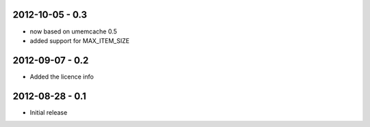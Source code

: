2012-10-05 - 0.3
################

- now based on umemcache 0.5
- added support for MAX_ITEM_SIZE

2012-09-07 - 0.2
################

- Added the licence info

2012-08-28 - 0.1
################

- Initial release
